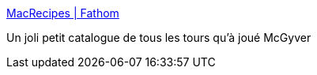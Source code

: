 :jbake-type: post
:jbake-status: published
:jbake-title: MacRecipes | Fathom
:jbake-tags: reference,visualisation,geek,_mois_mai,_année_2011
:jbake-date: 2011-05-19
:jbake-depth: ../
:jbake-uri: shaarli/1305794082000.adoc
:jbake-source: https://nicolas-delsaux.hd.free.fr/Shaarli?searchterm=http%3A%2F%2Ffathom.info%2Fmacrecipes%2F&searchtags=reference+visualisation+geek+_mois_mai+_ann%C3%A9e_2011
:jbake-style: shaarli

http://fathom.info/macrecipes/[MacRecipes | Fathom]

Un joli petit catalogue de tous les tours qu'à joué McGyver
